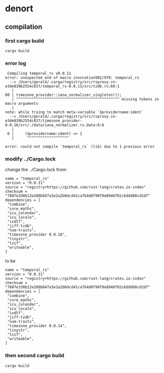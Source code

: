 * denort

** compilation

*** first cargo build

#+begin_src shell
cargo build
#+end_src

*** error log

#+begin_example
 Compiling temporal_rs v0.0.11
error: unexpected end of macro invocation902/970: temporal_rs
  --> /Users/gerald/.cargo/registry/src/rsproxy.cn-e3de039b2554c837/temporal_rs-0.0.11/src/tzdb.rs:60:1
   |
60 | timezone_provider::iana_normalizer_singleton!();
   | ^^^^^^^^^^^^^^^^^^^^^^^^^^^^^^^^^^^^^^^^^^^^^^^ missing tokens in macro arguments
   |
note: while trying to match meta-variable `$providername:ident`
  --> /Users/gerald/.cargo/registry/src/rsproxy.cn-e3de039b2554c837/timezone_provider-0.0.16/src/./data/iana_normalizer.rs.data:6:6
   |
 6 |     ($providername:ident) => {
   |      ^^^^^^^^^^^^^^^^^^^

error: could not compile `temporal_rs` (lib) due to 1 previous error
#+end_example

*** modify ../Cargo.lock

change the ../Cargo.lock from:
#+begin_example
name = "temporal_rs"
version = "0.0.11"
source = "registry+https://github.com/rust-lang/crates.io-index"
checksum = "7807e330b12e288b847a3e2a2b0dcd41ca764d0f90f9e8940f02c6ddd68cd2d7"
dependencies = [
 "combine",
 "core_maths",
 "icu_calendar",
 "icu_locale",
 "ixdtf",
 "jiff-tzdb",
 "num-traits",
 "timezone_provider 0.0.16",
 "tinystr",
 "tzif",
 "writeable",
]
#+end_example

to be

#+begin_example
name = "temporal_rs"
version = "0.0.11"
source = "registry+https://github.com/rust-lang/crates.io-index"
checksum = "7807e330b12e288b847a3e2a2b0dcd41ca764d0f90f9e8940f02c6ddd68cd2d7"
dependencies = [
 "combine",
 "core_maths",
 "icu_calendar",
 "icu_locale",
 "ixdtf",
 "jiff-tzdb",
 "num-traits",
 "timezone_provider 0.0.14",
 "tinystr",
 "tzif",
 "writeable",
]
#+end_example

*** then second cargo build

#+begin_src shell
cargo build
#+end_src
